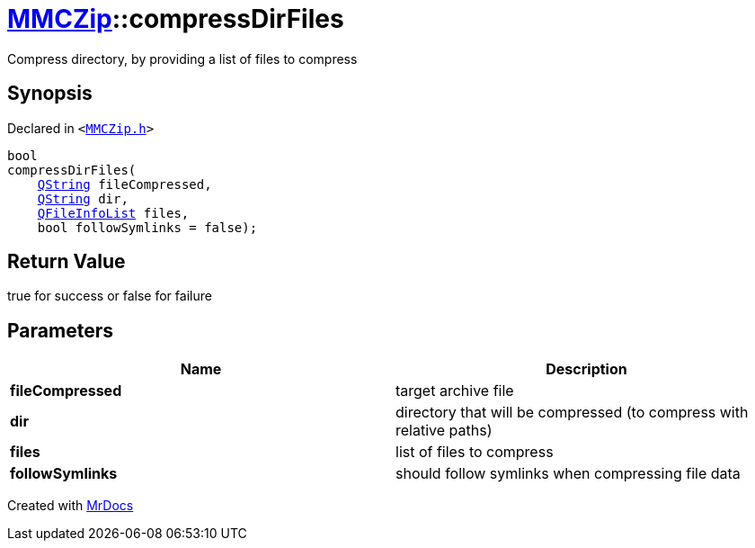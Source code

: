 [#MMCZip-compressDirFiles-0f]
= xref:MMCZip.adoc[MMCZip]::compressDirFiles
:relfileprefix: ../
:mrdocs:


Compress directory, by providing a list of files to compress



== Synopsis

Declared in `&lt;https://github.com/PrismLauncher/PrismLauncher/blob/develop/launcher/MMCZip.h#L83[MMCZip&period;h]&gt;`

[source,cpp,subs="verbatim,replacements,macros,-callouts"]
----
bool
compressDirFiles(
    xref:QString.adoc[QString] fileCompressed,
    xref:QString.adoc[QString] dir,
    xref:QFileInfoList.adoc[QFileInfoList] files,
    bool followSymlinks = false);
----

== Return Value

true for success or false for failure



== Parameters

|===
| Name | Description

| *fileCompressed*
| target archive file


| *dir*
| directory that will be compressed (to compress with relative paths)


| *files*
| list of files to compress


| *followSymlinks*
| should follow symlinks when compressing file data


|===



[.small]#Created with https://www.mrdocs.com[MrDocs]#
